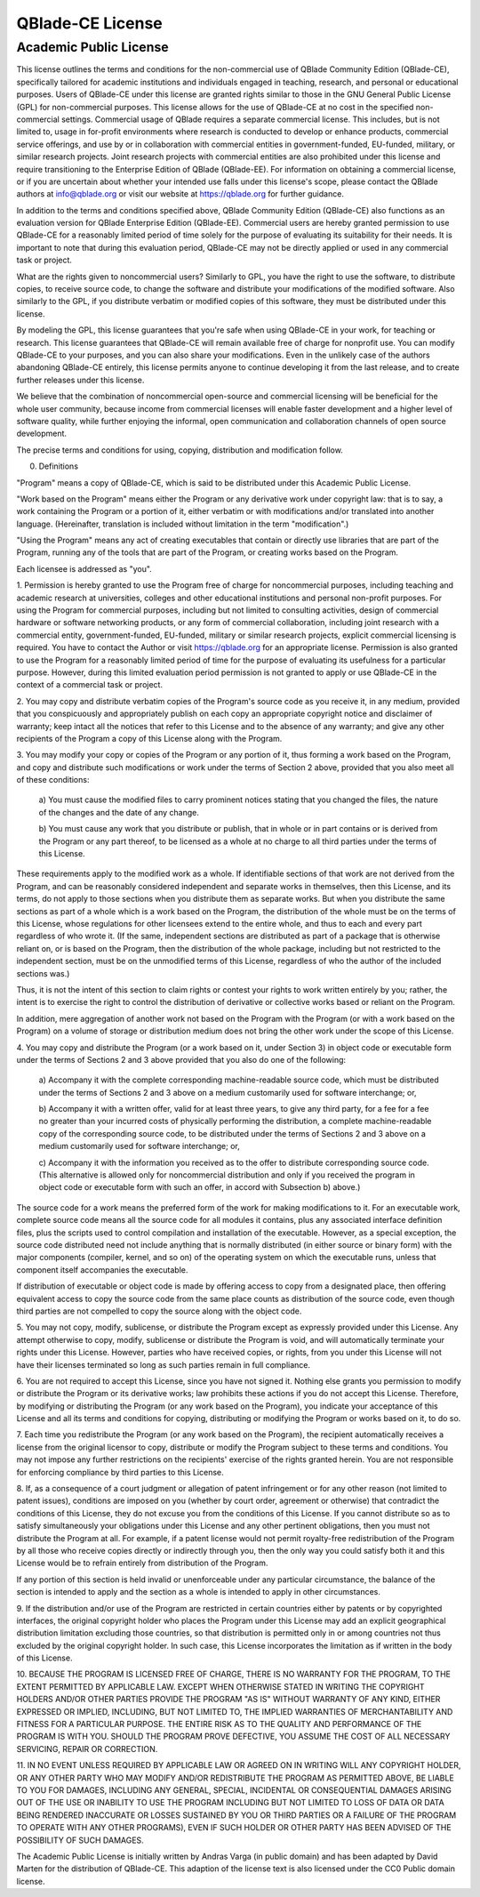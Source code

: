 QBlade-CE License
=================

Academic Public License
-----------------------

.. centered:: **Academic Public license**
.. centered:: (QBlade CE License v1.1)

.. centered::Preamble

This license outlines the terms and conditions for the non-commercial use 
of QBlade Community Edition (QBlade-CE), specifically tailored for academic 
institutions and individuals engaged in teaching, research, and personal or 
educational purposes. Users of QBlade-CE under this license are granted rights 
similar to those in the GNU General Public License (GPL) for non-commercial 
purposes. This license allows for the use of QBlade-CE at no cost in the 
specified non-commercial settings. Commercial usage of QBlade requires a 
separate commercial license. This includes, but is not limited to, usage in 
for-profit environments where research is conducted to develop or enhance 
products, commercial service offerings, and use by or in collaboration with 
commercial entities in government-funded, EU-funded, military, or similar 
research projects. Joint research projects with commercial entities are also 
prohibited under this license and require transitioning to the Enterprise 
Edition of QBlade (QBlade-EE). For information on obtaining a commercial 
license, or if you are uncertain about whether your intended use falls under 
this license's scope, please contact the QBlade authors at info@qblade.org 
or visit our website at https://qblade.org for further guidance.

In addition to the terms and conditions specified above, QBlade Community 
Edition (QBlade-CE) also functions as an evaluation version for QBlade Enterprise 
Edition (QBlade-EE). Commercial users are hereby granted permission to use 
QBlade-CE for a reasonably limited period of time solely for the purpose of 
evaluating its suitability for their needs. It is important to note that during 
this evaluation period, QBlade-CE may not be directly applied or used in any 
commercial task or project.

What are the rights given to noncommercial users? Similarly to GPL, you
have the right to use the software, to distribute copies, to receive source
code, to change the software and distribute your modifications of the
modified software. Also similarly to the GPL, if you distribute verbatim or
modified copies of this software, they must be distributed under this
license.

By modeling the GPL, this license guarantees that you're safe when using
QBlade-CE in your work, for teaching or research. This license guarantees
that QBlade-CE will remain available free of charge for nonprofit use. You
can modify QBlade-CE to your purposes, and you can also share your modifications.
Even in the unlikely case of the authors abandoning QBlade-CE entirely, this
license permits anyone to continue developing it from the last release, and
to create further releases under this license.

We believe that the combination of noncommercial open-source and commercial
licensing will be beneficial for the whole user community, because income from
commercial licenses will enable faster development and a higher level of
software quality, while further enjoying the informal, open communication
and collaboration channels of open source development.

The precise terms and conditions for using, copying, distribution and
modification follow.

.. centered:: ACADEMIC PUBLIC LICENSE

.. centered:: TERMS AND CONDITIONS FOR USE, COPYING, DISTRIBUTION AND MODIFICATION

0. Definitions

"Program" means a copy of QBlade-CE, which is said to be distributed under
this Academic Public License.

"Work based on the Program" means either the Program or any derivative work
under copyright law: that is to say, a work containing the Program or a
portion of it, either verbatim or with modifications and/or translated into
another language.  (Hereinafter, translation is included without limitation
in the term "modification".)

"Using the Program" means any act of creating executables that contain or
directly use libraries that are part of the Program, running any of the
tools that are part of the Program, or creating works based on the Program.

Each licensee is addressed as "you".

1. Permission is hereby granted to use the Program free of charge for
noncommercial purposes, including teaching and academic research at
universities, colleges and other educational institutions and personal
non-profit purposes. For using the Program for commercial purposes,
including but not limited to consulting activities, design of commercial
hardware or software networking products, or any form of commercial 
collaboration, including joint research with a commercial entity, 
government-funded, EU-funded, military or similar research projects, 
explicit commercial licensing is required. You have to contact the Author 
or visit https://qblade.org for an appropriate license. Permission is also 
granted to use the Program for a reasonably limited period of time for the 
purpose of evaluating its usefulness for a particular purpose. However, 
during this limited evaluation period permission is not granted to apply 
or use QBlade-CE in the context of a commercial task or project.

2. You may copy and distribute verbatim copies of the Program's
source code as you receive it, in any medium, provided that you
conspicuously and appropriately publish on each copy an appropriate
copyright notice and disclaimer of warranty; keep intact all the
notices that refer to this License and to the absence of any warranty;
and give any other recipients of the Program a copy of this License
along with the Program.

3. You may modify your copy or copies of the Program or any portion
of it, thus forming a work based on the Program, and copy and
distribute such modifications or work under the terms of Section 2
above, provided that you also meet all of these conditions:

    a) You must cause the modified files to carry prominent notices
    stating that you changed the files, the nature of the changes and 
    the date of any change.

    b) You must cause any work that you distribute or publish, that in
    whole or in part contains or is derived from the Program or any
    part thereof, to be licensed as a whole at no charge to all third
    parties under the terms of this License.

These requirements apply to the modified work as a whole.  If
identifiable sections of that work are not derived from the Program,
and can be reasonably considered independent and separate works in
themselves, then this License, and its terms, do not apply to those
sections when you distribute them as separate works.  But when you
distribute the same sections as part of a whole which is a work based
on the Program, the distribution of the whole must be on the terms of
this License, whose regulations for other licensees extend to the
entire whole, and thus to each and every part regardless of who wrote it.
(If the same, independent sections are distributed as part of a package
that is otherwise reliant on, or is based on the Program, then the
distribution of the whole package, including but not restricted to the
independent section, must be on the unmodified terms of this License,
regardless of who the author of the included sections was.)

Thus, it is not the intent of this section to claim rights or contest
your rights to work written entirely by you; rather, the intent is to
exercise the right to control the distribution of derivative or
collective works based or reliant on the Program.

In addition, mere aggregation of another work not based on the Program
with the Program (or with a work based on the Program) on a volume of
storage or distribution medium does not bring the other work under
the scope of this License.

4. You may copy and distribute the Program (or a work based on it,
under Section 3) in object code or executable form under the terms of
Sections 2 and 3 above provided that you also do one of the following:

    a) Accompany it with the complete corresponding machine-readable
    source code, which must be distributed under the terms of Sections
    2 and 3 above on a medium customarily used for software interchange; or,

    b) Accompany it with a written offer, valid for at least three
    years, to give any third party, for a fee for a fee no greater than 
    your incurred costs of physically performing the distribution, a 
    complete machine-readable copy of the corresponding source code, to be
    distributed under the terms of Sections 2 and 3 above on a medium
    customarily used for software interchange; or,

    c) Accompany it with the information you received as to the offer
    to distribute corresponding source code.  (This alternative is
    allowed only for noncommercial distribution and only if you received
    the program in object code or executable form with such an offer,
    in accord with Subsection b) above.)

The source code for a work means the preferred form of the work for
making modifications to it.  For an executable work, complete source
code means all the source code for all modules it contains, plus any
associated interface definition files, plus the scripts used to
control compilation and installation of the executable.  However, as a
special exception, the source code distributed need not include
anything that is normally distributed (in either source or binary
form) with the major components (compiler, kernel, and so on) of the
operating system on which the executable runs, unless that component
itself accompanies the executable.

If distribution of executable or object code is made by offering
access to copy from a designated place, then offering equivalent
access to copy the source code from the same place counts as
distribution of the source code, even though third parties are not
compelled to copy the source along with the object code.

5. You may not copy, modify, sublicense, or distribute the Program
except as expressly provided under this License.  Any attempt
otherwise to copy, modify, sublicense or distribute the Program is
void, and will automatically terminate your rights under this License.
However, parties who have received copies, or rights, from you under
this License will not have their licenses terminated so long as such
parties remain in full compliance.

6. You are not required to accept this License, since you have not
signed it.  Nothing else grants you permission to modify or distribute
the Program or its derivative works; law prohibits these actions
if you do not accept this License.  Therefore, by modifying or distributing
the Program (or any work based on the Program), you indicate your
acceptance of this License and all its terms and conditions for copying,
distributing or modifying the Program or works based on it, to do so.

7. Each time you redistribute the Program (or any work based on the
Program), the recipient automatically receives a license from the
original licensor to copy, distribute or modify the Program subject to
these terms and conditions.  You may not impose any further
restrictions on the recipients' exercise of the rights granted herein.
You are not responsible for enforcing compliance by third parties to
this License.

8. If, as a consequence of a court judgment or allegation of patent
infringement or for any other reason (not limited to patent issues),
conditions are imposed on you (whether by court order, agreement or
otherwise) that contradict the conditions of this License, they do not
excuse you from the conditions of this License.  If you cannot
distribute so as to satisfy simultaneously your obligations under this
License and any other pertinent obligations, then you must not distribute 
the Program at all. For example, if a patent license would not permit 
royalty-free redistribution of the Program by all those who receive copies 
directly or indirectly through you, then the only way you could satisfy 
both it and this License would be to refrain entirely from distribution 
of the Program.

If any portion of this section is held invalid or unenforceable under
any particular circumstance, the balance of the section is intended to
apply and the section as a whole is intended to apply in other
circumstances.

9. If the distribution and/or use of the Program are restricted in
certain countries either by patents or by copyrighted interfaces, the
original copyright holder who places the Program under this License
may add an explicit geographical distribution limitation excluding
those countries, so that distribution is permitted only in or among
countries not thus excluded by the original copyright holder. In such 
case, this License incorporates the limitation as if written in the 
body of this License.

.. centered:: NO WARRANTY

10. BECAUSE THE PROGRAM IS LICENSED FREE OF CHARGE, THERE IS NO WARRANTY
FOR THE PROGRAM, TO THE EXTENT PERMITTED BY APPLICABLE LAW.  EXCEPT WHEN
OTHERWISE STATED IN WRITING THE COPYRIGHT HOLDERS AND/OR OTHER PARTIES
PROVIDE THE PROGRAM "AS IS" WITHOUT WARRANTY OF ANY KIND, EITHER EXPRESSED
OR IMPLIED, INCLUDING, BUT NOT LIMITED TO, THE IMPLIED WARRANTIES OF
MERCHANTABILITY AND FITNESS FOR A PARTICULAR PURPOSE.  THE ENTIRE RISK AS
TO THE QUALITY AND PERFORMANCE OF THE PROGRAM IS WITH YOU.  SHOULD THE
PROGRAM PROVE DEFECTIVE, YOU ASSUME THE COST OF ALL NECESSARY SERVICING,
REPAIR OR CORRECTION.

11. IN NO EVENT UNLESS REQUIRED BY APPLICABLE LAW OR AGREED ON IN WRITING
WILL ANY COPYRIGHT HOLDER, OR ANY OTHER PARTY WHO MAY MODIFY AND/OR
REDISTRIBUTE THE PROGRAM AS PERMITTED ABOVE, BE LIABLE TO YOU FOR DAMAGES,
INCLUDING ANY GENERAL, SPECIAL, INCIDENTAL OR CONSEQUENTIAL DAMAGES ARISING
OUT OF THE USE OR INABILITY TO USE THE PROGRAM INCLUDING BUT NOT LIMITED
TO LOSS OF DATA OR DATA BEING RENDERED INACCURATE OR LOSSES SUSTAINED BY
YOU OR THIRD PARTIES OR A FAILURE OF THE PROGRAM TO OPERATE WITH ANY OTHER
PROGRAMS), EVEN IF SUCH HOLDER OR OTHER PARTY HAS BEEN ADVISED OF THE
POSSIBILITY OF SUCH DAMAGES.

.. centered:: END OF TERMS AND CONDITIONS

The Academic Public License is initially written by Andras Varga (in public 
domain) and has been adapted by David Marten for the distribution of QBlade-CE.
This adaption of the license text is also licensed under the CC0 Public domain 
license.